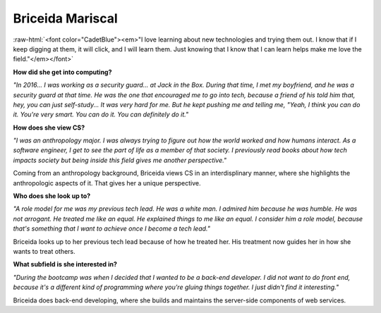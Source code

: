 Briceida Mariscal
:::::::::::::::::::::::::::::::::::::

.. role:: raw-html(raw)
   :format: html

:raw-html:`<font color="CadetBlue"><em>"I love learning about new technologies and trying them out. I know that if I keep digging at them, it will click, and I will learn them. Just knowing that I know that I can learn helps make me love the field."</em></font>` 

**How did she get into computing?**

*"In 2016... I was working as a security guard... at Jack in the Box. During that time, I met my boyfriend, and he was a security guard at that time. He was the one that encouraged me to go into tech, because a friend of his told him that, hey, you can just self-study...  It was very hard for me. But he kept pushing me and telling me, "Yeah, I think you can do it. You're very smart. You can do it. You can definitely do it."*

**How does she view CS?**

*"I was an anthropology major. I was always trying to figure out how the world worked and how humans interact. As a software engineer, I get to see the part of life as a member of that society. I previously read books about how tech impacts society but being inside this field gives me another perspective."*

Coming from an anthropology background, Briceida views CS in an interdisplinary manner, where she highlights the anthropologic aspects of it. That gives her a unique perspective.


**Who does she look up to?**

*"A role model for me was my previous tech lead. He was a white man. I admired him because he was humble. He was not arrogant. He treated me like an equal. He explained things to me like an equal. I consider him a role model, because that's something that I want to achieve once I become a tech lead."*

Briceida looks up to her previous tech lead because of how he treated her. His treatment now guides her in how she wants to treat others.


**What subfield is she interested in?**

*"During the bootcamp was when I decided that I wanted to be a back-end developer. I did not want to do front end, because it's a different kind of programming where you're gluing things together. I just didn't find it interesting."*

Briceida does back-end developing, where she builds and maintains the server-side components of web services.

